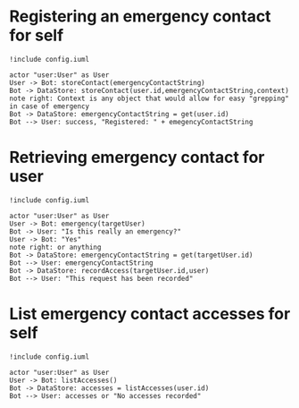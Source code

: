 * Registering an emergency contact for self
#+BEGIN_SRC plantuml :file dynamic_register.png :results none
!include config.iuml

actor "user:User" as User
User -> Bot: storeContact(emergencyContactString)
Bot -> DataStore: storeContact(user.id,emergencyContactString,context)
note right: Context is any object that would allow for easy "grepping" in case of emergency
Bot -> DataStore: emergencyContactString = get(user.id)
Bot --> User: success, "Registered: " + emegencyContactString
#+END_SRC

[[file:dynamic_register.png]]

* Retrieving emergency contact for user
#+BEGIN_SRC plantuml :file dynamic_emergency.png :results none
!include config.iuml

actor "user:User" as User
User -> Bot: emergency(targetUser)
Bot -> User: "Is this really an emergency?"
User -> Bot: "Yes"
note right: or anything 
Bot -> DataStore: emergencyContactString = get(targetUser.id)
Bot --> User: emergencyContactString
Bot -> DataStore: recordAccess(targetUser.id,user)
Bot --> User: "This request has been recorded"
#+END_SRC

[[file:dynamic_emergency.png]]

* List emergency contact accesses for self
#+BEGIN_SRC plantuml :file dynamic_list_access.png :results none
!include config.iuml

actor "user:User" as User
User -> Bot: listAccesses()
Bot -> DataStore: accesses = listAccesses(user.id)
Bot --> User: accesses or "No accesses recorded"
#+END_SRC

[[file:dynamic_list_access.png]]

